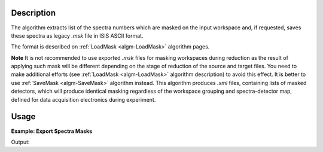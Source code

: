 .. algorithm::

.. summary::

.. relatedalgorithms::

.. properties::

Description
-----------

The algorithm extracts list of the spectra numbers which are masked on the input workspace and,
if requested, saves these spectra as legacy *.msk* file in ISIS ASCII format.

The format is described on :ref:`LoadMask <algm-LoadMask>` algorithm pages.

**Note** It is not recommended to use exported *.msk* files for masking workspaces during reduction as
the result of applying such mask will be different depending on the stage of reduction of the source and target files.
You need to make additional efforts (see :ref:`LoadMask <algm-LoadMask>` algorithm description) to avoid this effect.
It is better to use :ref:`SaveMask <algm-SaveMask>` algorithm instead. This algorithm produces *.xml* files, 
containing lists of masked detectors, which will produce identical masking regardless of the workspace grouping and
spectra-detector map, defined for data acquisition electronics during experiment.

Usage
-----

**Example: Export Spectra Masks**

.. testcode:: ExExportSpectraMask

    import sys
    #prepare the data:
    masks = [1,4,8,10,11,12,12,198,199,200]
    test_ws = CreateSampleWorkspace()
    test_ws.maskDetectors(masks)
    
    f_name = 'test_ws_mask.msk'
    
    #extract mask:
    r_masks = ExportSpectraMask(test_ws,Filename=f_name)
    
    # Compare results:
    wmsk = ''
    final_fname = os.path.join(config.getString('defaultsave.directory'),f_name) 
    with open(final_fname,'r') as res_file:
        for line in res_file:
            wmsk = line
    os.remove(final_fname)
    
    sys.stdout.write("Input mask: {0}\n".format(masks))
    sys.stdout.write("Extracted mask: {0}\n".format(r_masks))
    sys.stdout.write("Saved mask: {0}".format(wmsk))


Output:

.. testoutput:: ExExportSpectraMask

    Input mask: [1, 4, 8, 10, 11, 12, 12, 198, 199, 200]
    Extracted mask: [  1   4   8  10  11  12 198 199 200]
    Saved mask: 1 4 8 10-12 198-200

.. categories::

.. sourcelink::
